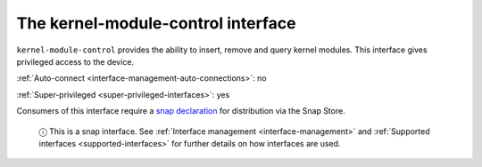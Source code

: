 .. 7853.md

.. _the-kernel-module-control-interface:

The kernel-module-control interface
===================================

``kernel-module-control`` provides the ability to insert, remove and query kernel modules. This interface gives privileged access to the device.

:ref:`Auto-connect <interface-management-auto-connections>`: no

:ref:`Super-privileged <super-privileged-interfaces>`: yes

Consumers of this interface require a `snap declaration <https://snapcraft.io/docs/process-for-aliases-auto-connections-and-tracks>`__ for distribution via the Snap Store.

   ⓘ This is a snap interface. See :ref:`Interface management <interface-management>` and :ref:`Supported interfaces <supported-interfaces>` for further details on how interfaces are used.
